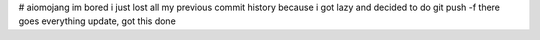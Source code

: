 # aiomojang
im bored
i just lost all my previous commit history
because i got lazy and decided to do git push -f
there goes everything
update, got this done

